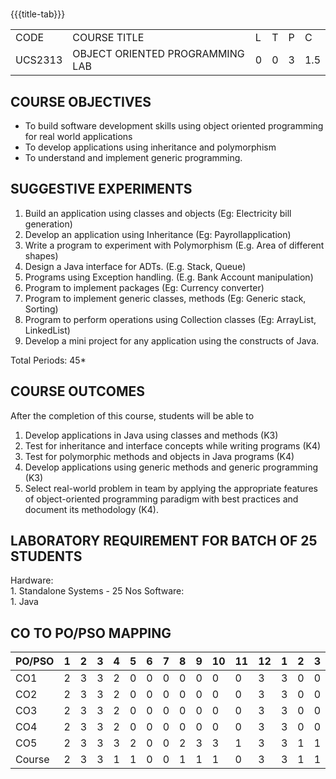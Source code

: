 * 
:properties:
:author: Dr. B. Prabavathy and Dr. B. Bharathi
:date: 09-03-2021
:end:

#+startup: showall
{{{title-tab}}}
| CODE    | COURSE TITLE                    | L | T | P |   C |
| UCS2313 | OBJECT ORIENTED PROGRAMMING LAB | 0 | 0 | 3 | 1.5 |

** R2021 CHANGES :noexport:
- Order of the exercises has been revised
- Exception handling exercise was added 
- An Experiment using file operations was removed

#+begin_comment
- 1. Experiments related to the java specific concepts such as mutlithreading and event-driven programming were removed
25.03.2021
RK changed mapping of CO5 to PO/PSO
#+end_comment

** COURSE OBJECTIVES
- To build software development skills using object oriented
  programming for real world applications
- To develop applications using inheritance and polymorphism
- To understand and implement generic programming.

** SUGGESTIVE EXPERIMENTS
1.	Build an application using classes and objects (Eg: Electricity bill generation)
2.	Develop an application using Inheritance (Eg: Payrollapplication)
3.	Write a program to experiment with Polymorphism (E.g. Area of different shapes)
4.	Design a Java interface for ADTs. (E.g. Stack, Queue)
5.	Programs using Exception handling. (E.g. Bank Account manipulation)
6.	Program to implement packages (Eg: Currency converter)
7.	Program to implement generic classes, methods (Eg: Generic stack, Sorting)
8.	Program to perform operations using Collection classes (Eg: ArrayList, LinkedList)
9.	Develop a mini project for any application using the constructs of Java.


#+begin_comment
09.03.2021
CCC Feedback Committee Considerations
- The order of the exercises has been revised. 
-	Exception handling exercise was added and the experiment using file operations was removed.

#+end_comment

\hfill *Total Periods: 45*

** COURSE OUTCOMES
After the completion of this course, students will be able to 
1. Develop applications in Java using classes and methods (K3)
2. Test for inheritance and interface concepts while writing programs
   (K4)
3. Test for polymorphic methods and objects in Java programs (K4)
4. Develop applications using generic methods and generic programming
   (K3)
5. Select real-world problem in team by applying the appropriate
   features of object-oriented programming paradigm with best
   practices and document its methodology (K4).

#+begin_comment
09.03.2021
CCC Feedback Committee Considerations
- CO's have been reframed based on the latest action verbs
#+end_comment

** LABORATORY REQUIREMENT FOR BATCH OF 25 STUDENTS
Hardware:\\
    1. Standalone Systems - 25 Nos
Software:\\
    1. Java

** CO TO PO/PSO MAPPING
#+NAME: co-po-mapping
| PO/PSO | 1 | 2 | 3 | 4 | 5 | 6 | 7 | 8 | 9 | 10 | 11 | 12 | 1 | 2 | 3 |
|--------+---+---+---+---+---+---+---+---+---+----+----+----+---+---+---|
| CO1    | 2 | 3 | 3 | 2 | 0 | 0 | 0 | 0 | 0 |  0 |  0 |  3 | 3 | 0 | 0 |
| CO2    | 2 | 3 | 3 | 2 | 0 | 0 | 0 | 0 | 0 |  0 |  0 |  3 | 3 | 0 | 0 |
| CO3    | 2 | 3 | 3 | 2 | 0 | 0 | 0 | 0 | 0 |  0 |  0 |  3 | 3 | 0 | 0 |
| CO4    | 2 | 3 | 3 | 2 | 0 | 0 | 0 | 0 | 0 |  0 |  0 |  3 | 3 | 0 | 0 |
| CO5    | 2 | 3 | 3 | 3 | 2 | 0 | 0 | 2 | 3 |  3 |  1 |  3 | 3 | 1 | 1 |
|--------+---+---+---+---+---+---+---+---+---+----+----+----+---+---+---|
| Course | 2 | 3 | 3 | 1 | 1 | 0 | 0 | 1 | 1 |  1 |  0 |  3 | 3 | 1 | 1 |

# | Score          |    | 10 | 15 | 15 |  3 |  1 | 0 | 0 | 1 | 1 |  1 |  0 | 15 | 15 |  3 |  2 |
